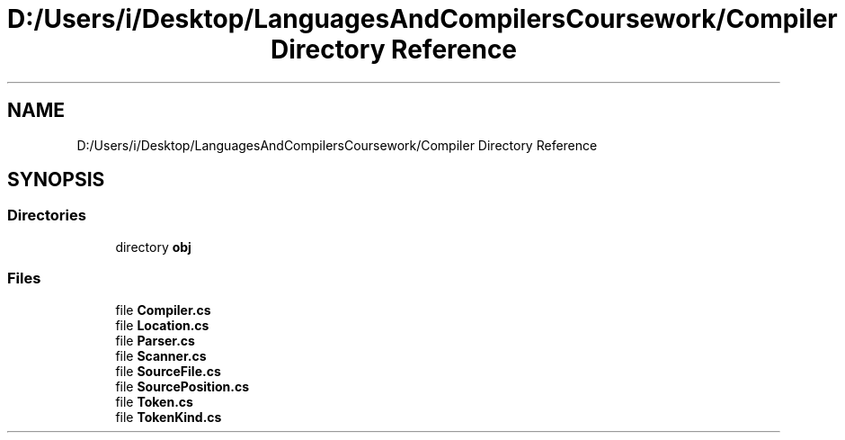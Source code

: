 .TH "D:/Users/i/Desktop/LanguagesAndCompilersCoursework/Compiler Directory Reference" 3 "Sun Oct 28 2018" "Version 1.0.0" "Compiler" \" -*- nroff -*-
.ad l
.nh
.SH NAME
D:/Users/i/Desktop/LanguagesAndCompilersCoursework/Compiler Directory Reference
.SH SYNOPSIS
.br
.PP
.SS "Directories"

.in +1c
.ti -1c
.RI "directory \fBobj\fP"
.br
.in -1c
.SS "Files"

.in +1c
.ti -1c
.RI "file \fBCompiler\&.cs\fP"
.br
.ti -1c
.RI "file \fBLocation\&.cs\fP"
.br
.ti -1c
.RI "file \fBParser\&.cs\fP"
.br
.ti -1c
.RI "file \fBScanner\&.cs\fP"
.br
.ti -1c
.RI "file \fBSourceFile\&.cs\fP"
.br
.ti -1c
.RI "file \fBSourcePosition\&.cs\fP"
.br
.ti -1c
.RI "file \fBToken\&.cs\fP"
.br
.ti -1c
.RI "file \fBTokenKind\&.cs\fP"
.br
.in -1c
